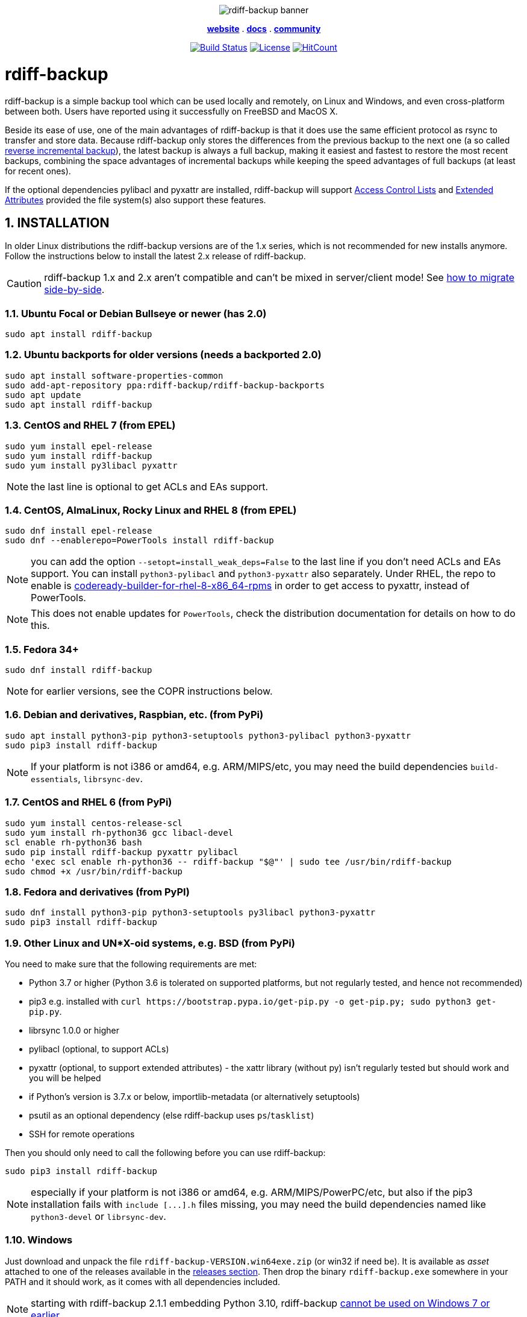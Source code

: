 :doctype: book
:sectnums:
:toc!:

+++<p align="center">+++
image:docs/resources/logo-banner.png["rdiff-backup banner"]
+++</p>+++

+++<p align="center">+++
link:https://rdiff-backup.net/[*website*] .
link:https://rdiff-backup.net/docs/docs.html[*docs*] .
link:https://lists.nongnu.org/mailman/listinfo/rdiff-backup-users[*community*]
+++</p>+++

+++<p align="center">+++
image:https://travis-ci.org/rdiff-backup/rdiff-backup.svg?branch=master["Build Status",link="https://travis-ci.org/rdiff-backup/rdiff-backup"]
image:https://img.shields.io/github/license/rdiff-backup/rdiff-backup["License",link="COPYING"]
image:http://hits.dwyl.io/rdiff-backup/rdiff-backup.svg["HitCount",link="http://hits.dwyl.io/rdiff-backup/rdiff-backup"]
+++</p>+++

= rdiff-backup

rdiff-backup is a simple backup tool which can be used locally and remotely, on Linux and Windows, and even cross-platform between both.
Users have reported using it successfully on FreeBSD and MacOS X.

Beside its ease of use, one of the main advantages of rdiff-backup is that it does use the same efficient protocol as rsync to transfer and store data.
Because rdiff-backup only stores the differences from the previous backup to the next one (a so called https://en.wikipedia.org/wiki/Incremental_backup#Reverse_incremental[reverse incremental backup]), the latest backup is always a full backup, making it easiest and fastest to restore the most recent backups, combining the space advantages of incremental backups while keeping the speed advantages of full backups (at least for recent ones).

If the optional dependencies pylibacl and pyxattr are installed, rdiff-backup will support https://en.wikipedia.org/wiki/Access-control_list#Filesystem_ACLs[Access Control Lists] and https://en.wikipedia.org/wiki/Extended_file_attributes[Extended Attributes] provided the file system(s) also support these features.

== INSTALLATION

In older Linux distributions the rdiff-backup versions are of the 1.x series, which is not recommended for new installs anymore.
Follow the instructions below to install the latest 2.x release of rdiff-backup.

CAUTION: rdiff-backup 1.x and 2.x aren't compatible and can't be mixed in server/client mode!
See xref:docs/migration.adoc[how to migrate side-by-side].

=== Ubuntu Focal or Debian Bullseye or newer (has 2.0)

----
sudo apt install rdiff-backup
----

=== Ubuntu backports for older versions (needs a backported 2.0)

----
sudo apt install software-properties-common
sudo add-apt-repository ppa:rdiff-backup/rdiff-backup-backports
sudo apt update
sudo apt install rdiff-backup
----

=== CentOS and RHEL 7 (from EPEL)

----
sudo yum install epel-release
sudo yum install rdiff-backup
sudo yum install py3libacl pyxattr
----

NOTE: the last line is optional to get ACLs and EAs support.

=== CentOS, AlmaLinux, Rocky Linux and RHEL 8 (from EPEL)

----
sudo dnf install epel-release
sudo dnf --enablerepo=PowerTools install rdiff-backup
----

NOTE: you can add the option `--setopt=install_weak_deps=False` to the last line if you don't need ACLs and EAs support.
You can install `python3-pylibacl` and `python3-pyxattr` also separately.
Under RHEL, the repo to enable is https://access.redhat.com/documentation/en-us/red_hat_enterprise_linux/8/html/package_manifest/codereadylinuxbuilder-repository[codeready-builder-for-rhel-8-x86_64-rpms] in order to get access to pyxattr, instead of PowerTools.

NOTE: This does not enable updates for `PowerTools`, check the distribution documentation for details on how to do this.

=== Fedora 34+

----
sudo dnf install rdiff-backup
----

NOTE: for earlier versions, see the COPR instructions below.

=== Debian and derivatives, Raspbian, etc. (from PyPi)

----
sudo apt install python3-pip python3-setuptools python3-pylibacl python3-pyxattr
sudo pip3 install rdiff-backup
----

NOTE: If your platform is not i386 or amd64, e.g.
ARM/MIPS/etc,   you may need the build dependencies `build-essentials`, `librsync-dev`.

=== CentOS and RHEL 6 (from PyPi)

----
sudo yum install centos-release-scl
sudo yum install rh-python36 gcc libacl-devel
scl enable rh-python36 bash
sudo pip install rdiff-backup pyxattr pylibacl
echo 'exec scl enable rh-python36 -- rdiff-backup "$@"' | sudo tee /usr/bin/rdiff-backup
sudo chmod +x /usr/bin/rdiff-backup
----

=== Fedora and derivatives (from PyPI)

----
sudo dnf install python3-pip python3-setuptools py3libacl python3-pyxattr
sudo pip3 install rdiff-backup
----

=== Other Linux and UN*X-oid systems, e.g. BSD (from PyPi)

You need to make sure that the following requirements are met:

* Python 3.7 or higher (Python 3.6 is tolerated on supported platforms, but not regularly tested, and hence not recommended)
* pip3 e.g.
installed with `+curl https://bootstrap.pypa.io/get-pip.py -o get-pip.py;
sudo python3 get-pip.py+`.
* librsync 1.0.0 or higher
* pylibacl (optional, to support ACLs)
* pyxattr (optional, to support extended attributes) - the xattr library (without py) isn't regularly tested but should work and you will be helped
* if Python's version is 3.7.x or below, importlib-metadata (or alternatively setuptools)
* psutil as an optional dependency (else rdiff-backup uses `ps`/`tasklist`)
* SSH for remote operations

Then you should only need to call the following before you can use rdiff-backup:

----
sudo pip3 install rdiff-backup
----

NOTE: especially if your platform is not i386 or amd64, e.g.
ARM/MIPS/PowerPC/etc,   but also if the pip3 installation fails with `+include [...].h+` files missing,   you may need the build dependencies named like `python3-devel` or `librsync-dev`.

=== Windows

Just download and unpack the file `rdiff-backup-VERSION.win64exe.zip` (or win32 if need be).
It is available as _asset_ attached to one of the releases available in the https://github.com/rdiff-backup/rdiff-backup/releases[releases section].
Then drop the binary `rdiff-backup.exe` somewhere in your PATH and it should work, as it comes with all dependencies included.

NOTE: starting with rdiff-backup 2.1.1 embedding Python 3.10, rdiff-backup https://www.python.org/downloads/windows/[cannot be used on Windows 7 or earlier].

For remote operations, you will need to have an SSH package installed.
The standard one provided by Microsoft is probably your safest choice, else we recommend using OpenSSH from http://www.mls-software.com/opensshd.html[mls-software.com].

== BASIC USAGE

Creating your first backup is as easy as calling `rdiff-backup <source-dir> <backup-dir>` (possibly as root), e.g.
`rdiff-backup -v5 /home/myuser /run/media/myuser/MYUSBDRIVE/homebackup` would save your whole home directory (under Linux) to a USB drive (which you should have formatted with a POSIX file system, e.g.
ext4 or xfs).
Without the `-v5` (v for verbosity), rdiff-backup isn't very talkative, hence the recommendation.

Subsequent backups can simply be done by calling exactly the same command, again and again.
Only the differences will be saved to the backup directory.

If you need to restore the latest version of a file you lost, it can be as simple as copying it back using normal operating system means (cp or copy, or even pointing your file browser at the backup directory).
E.g.
taking the above example `cp -i /run/media/myuser/MYUSBDRIVE/homebackup/mydir/myfile /home/myuser/mydir/myfile` and the lost file is back!

There are many more ways to use and tweak rdiff-backup, they're documented in the man pages, in the link:docs/[documentation directory], or on https://rdiff-backup.net[our website].

== TROUBLESHOOTING

If you have everything installed properly, and it still doesn't work, see the enclosed xref:docs/FAQ.adoc[FAQ], the https://rdiff-backup.net/[rdiff-backup web page] and/or the https://lists.nongnu.org/mailman/listinfo/rdiff-backup-users[rdiff-backup-users mailing list].

We're also happy to help if you create an issue to our https://github.com/rdiff-backup/rdiff-backup/issues[GitHub repo].
The most important is probably to explain what happened with which version of rdiff-backup, with which command parameters on which operating system version, and attach the output of rdiff-backup run with the very verbose option `-v9`.

The FAQ in particular is an important reference, especially if you are using smbfs/CIFS, Windows, or have compiled by hand on Mac OS X.

== CONTRIBUTING

Rdiff-backup is an open source software developed by many people over a long period of time.
There is no particular company backing the development of rdiff-backup, so we rely very much on individual contributors who "scratch their itch".
*All contributions are welcome!*

There are many ways to contribute:

* Testing, troubleshooting and writing good bug reports that are easy for other developers to read and act upon
* Reviewing and triaging link:../../issues[existing bug reports and issues], helping other developers focus their efforts
* Writing documentation (e.g.
the xref:docs/rdiff-backup.1.adoc[man page]), or updating the webpage rdiff-backup.net
* Packaging and shipping rdiff-backup in your own favorite Linux distribution or operating system
* Running tests on your favorite platforms and fixing failing tests
* Writing new tests to get test coverage up
* Fixing bug in existing features or adding new features

If you don't have anything particular in your mind but want to help out, just browse the list of issues.
Both coding and non-coding tasks have been filed as issues.

For source code related documentation see xref:docs/DEVELOP.adoc[docs/DEVELOP.adoc]

=== Installing latest development release

To provide meaningful bug reports and help with testing, please use the latest development release.

==== Ubuntu and Debian development releases

----
sudo add-apt-repository ppa:rdiff-backup/rdiff-backup-development
sudo apt update
sudo apt install rdiff-backup
----

==== Fedora, CentOS and RHEL (from COPR)

On CentOS and RHEL (7 and 8):

----
sudo yum install dnf-plugins-core epel-release
sudo yum copr enable frankcrawford/rdiff-backup
sudo yum install rdiff-backup
----

On Fedora 30+:

----
sudo dnf install dnf-plugins-core
sudo dnf copr enable frankcrawford/rdiff-backup
sudo dnf install rdiff-backup
----

==== PyPi pre-releases

----
sudo pip3 install rdiff-backup --pre
----

== Packaging status in distros

image::https://repology.org/badge/vertical-allrepos/rdiff-backup.svg[Packaging status,link=https://repology.org/project/rdiff-backup/versions]
